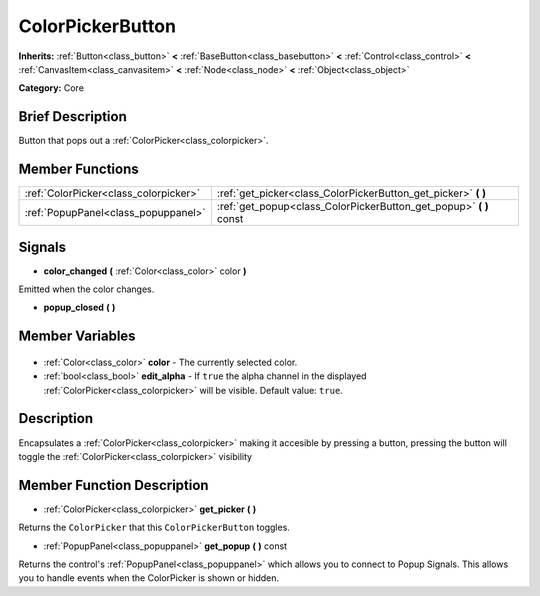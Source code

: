 .. Generated automatically by doc/tools/makerst.py in Godot's source tree.
.. DO NOT EDIT THIS FILE, but the ColorPickerButton.xml source instead.
.. The source is found in doc/classes or modules/<name>/doc_classes.

.. _class_ColorPickerButton:

ColorPickerButton
=================

**Inherits:** :ref:`Button<class_button>` **<** :ref:`BaseButton<class_basebutton>` **<** :ref:`Control<class_control>` **<** :ref:`CanvasItem<class_canvasitem>` **<** :ref:`Node<class_node>` **<** :ref:`Object<class_object>`

**Category:** Core

Brief Description
-----------------

Button that pops out a :ref:`ColorPicker<class_colorpicker>`.

Member Functions
----------------

+----------------------------------------+-----------------------------------------------------------------------+
| :ref:`ColorPicker<class_colorpicker>`  | :ref:`get_picker<class_ColorPickerButton_get_picker>` **(** **)**     |
+----------------------------------------+-----------------------------------------------------------------------+
| :ref:`PopupPanel<class_popuppanel>`    | :ref:`get_popup<class_ColorPickerButton_get_popup>` **(** **)** const |
+----------------------------------------+-----------------------------------------------------------------------+

Signals
-------

.. _class_ColorPickerButton_color_changed:

- **color_changed** **(** :ref:`Color<class_color>` color **)**

Emitted when the color changes.

.. _class_ColorPickerButton_popup_closed:

- **popup_closed** **(** **)**


Member Variables
----------------

  .. _class_ColorPickerButton_color:

- :ref:`Color<class_color>` **color** - The currently selected color.

  .. _class_ColorPickerButton_edit_alpha:

- :ref:`bool<class_bool>` **edit_alpha** - If ``true`` the alpha channel in the displayed :ref:`ColorPicker<class_colorpicker>` will be visible. Default value: ``true``.


Description
-----------

Encapsulates a :ref:`ColorPicker<class_colorpicker>` making it accesible by pressing a button, pressing the button will toggle the :ref:`ColorPicker<class_colorpicker>` visibility

Member Function Description
---------------------------

.. _class_ColorPickerButton_get_picker:

- :ref:`ColorPicker<class_colorpicker>` **get_picker** **(** **)**

Returns the ``ColorPicker`` that this ``ColorPickerButton`` toggles.

.. _class_ColorPickerButton_get_popup:

- :ref:`PopupPanel<class_popuppanel>` **get_popup** **(** **)** const

Returns the control's :ref:`PopupPanel<class_popuppanel>` which allows you to connect to Popup Signals. This allows you to handle events when the ColorPicker is shown or hidden.


